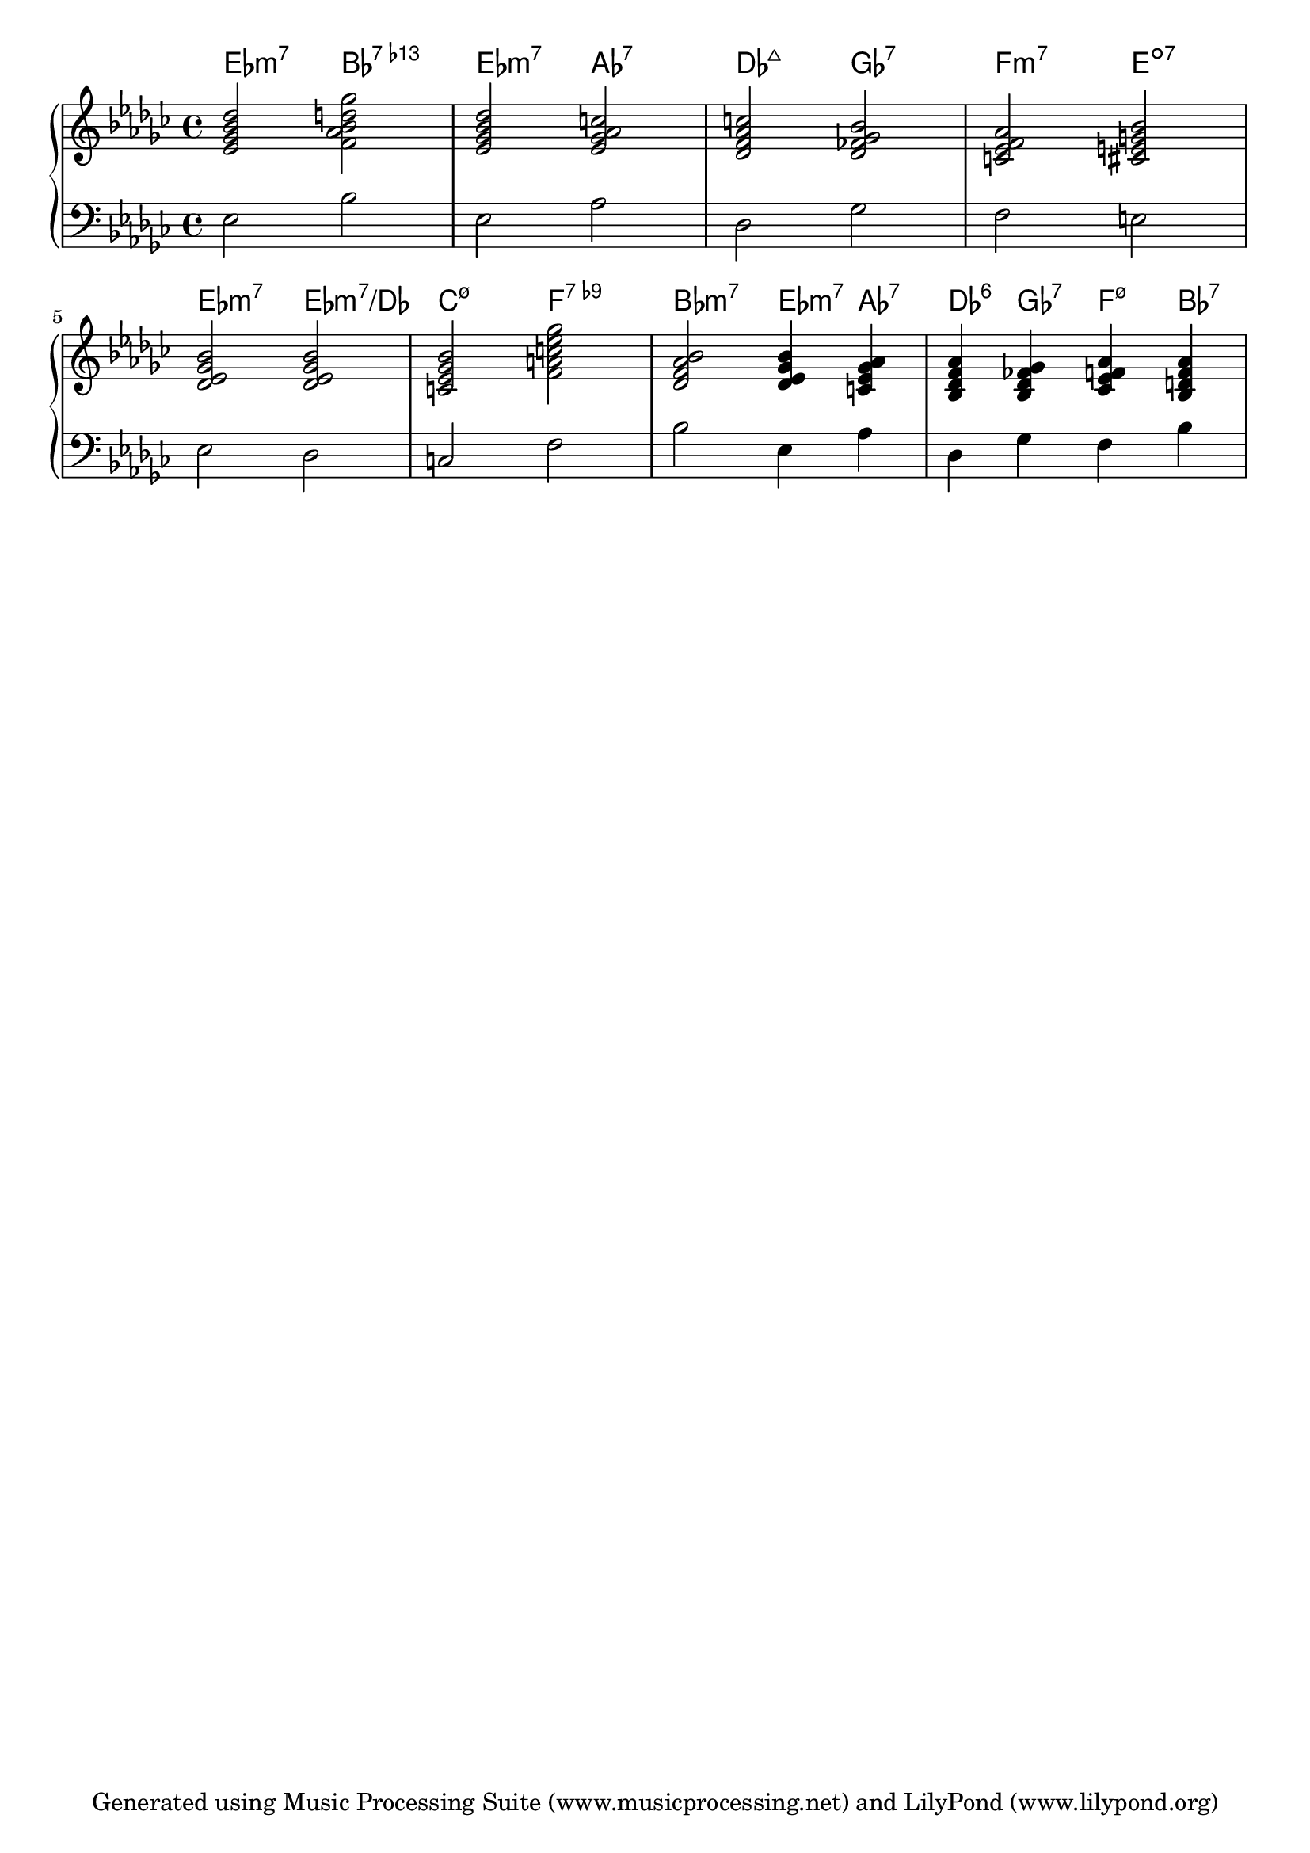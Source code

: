 % Generated using Music Processing Suite (MPS)
\version "2.12.0"
#(set-default-paper-size "a4")

\header {
    tagline = "Generated using Music Processing Suite (www.musicprocessing.net) and LilyPond (www.lilypond.org)"
}

\score {
    \new PianoStaff 
    <<
        \context ChordNames {
            \chordmode {es2:m7 bes:7.13- es:m7 as:7 des:maj7 ges:7 f:m7 e:dim7 es:m7 es:m7/+des c:m7.5- f:7.9- bes:m7 es4:m7 as:7 des:6 ges:7 f:m7.5- bes:7 }
        }

        \new Staff {
            \set Staff.midiInstrument = #"acoustic grand"
            \clef treble
            \time 4/4
            \key es \minor
            <es' ges' bes' des''>2 <f' as' bes' d'' ges''> |
            <es' ges' bes' des''> <es' ges' as' c''> |
            <des' f' as' c''> <des' fes' ges' bes'> |
            <c' es' f' as'> <cis' e' g' bes'> |
            <des' es' ges' bes'> <des' es' ges' bes'> |
            <c' es' ges' bes'> <f' a' c'' es'' ges''> |
            <des' f' as' bes'> <des' es' ges' bes'>4 <c' es' ges' as'> |
            <bes des' f' as'> <bes des' fes' ges'> <ces' es' f' as'> <bes d' f' as'> 
        }


        \new Staff {
            \set Staff.midiInstrument = #"acoustic grand"
            \clef bass
            \time 4/4
            \key es \minor
            es2 bes |
            es as |
            des ges |
            f e |
            es des |
            c f |
            bes es4 as |
            des ges f bes 
        }


    >>

    \midi {
        \context {
            \Score
            tempoWholesPerMinute = #(ly:make-moment 120 4)
        }
    }
    \layout {
        indent = 0\cm
    }
}

